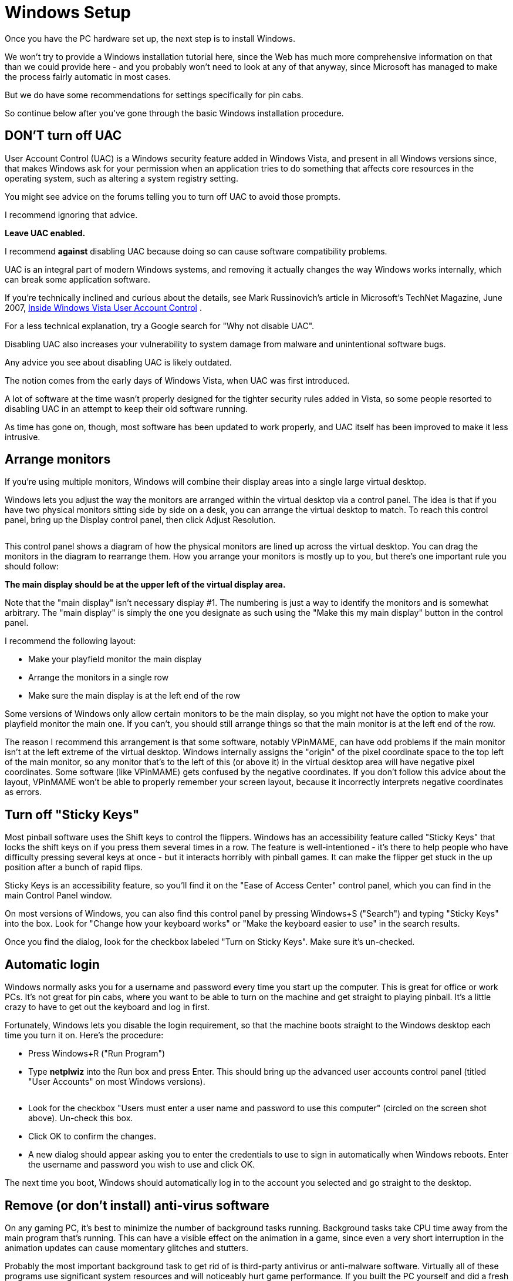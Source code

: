 = Windows Setup

Once you have the PC hardware set up, the next step is to install Windows.

We won't try to provide a Windows installation tutorial here, since the Web has much more comprehensive information on that than we could provide here - and you probably won't need to look at any of that anyway, since Microsoft has managed to make the process fairly automatic in most cases.

But we do have some recommendations for settings specifically for pin cabs.

So continue below after you've gone through the basic Windows installation procedure.

== DON'T turn off UAC

User Account Control (UAC) is a Windows security feature added in Windows Vista, and present in all Windows versions since, that makes Windows ask for your permission when an application tries to do something that affects core resources in the operating system, such as altering a system registry setting.

You might see advice on the forums telling you to turn off UAC to avoid those prompts.

I recommend ignoring that advice.

*Leave UAC enabled.*

I recommend *against* disabling UAC because doing so can cause software compatibility problems.

UAC is an integral part of modern Windows systems, and removing it actually changes the way Windows works internally, which can break some application software.

If you're technically inclined and curious about the details, see Mark Russinovich's article in Microsoft's TechNet Magazine, June 2007, link:https://docs.microsoft.com/en-us/previous-versions/technet-magazine/cc138019(v=msdn.10).html[Inside Windows Vista User Account Control] .

For a less technical explanation, try a Google search for "Why not disable UAC".

Disabling UAC also increases your vulnerability to system damage from malware and unintentional software bugs.

Any advice you see about disabling UAC is likely outdated.

The notion comes from the early days of Windows Vista, when UAC was first introduced.

A lot of software at the time wasn't properly designed for the tighter security rules added in Vista, so some people resorted to disabling UAC in an attempt to keep their old software running.

As time has gone on, though, most software has been updated to work properly, and UAC itself has been improved to make it less intrusive.

== Arrange monitors

If you're using multiple monitors, Windows will combine their display areas into a single large virtual desktop.

Windows lets you adjust the way the monitors are arranged within the virtual desktop via a control panel.
The idea is that if you have two physical monitors sitting side by side on a desk, you can arrange the virtual desktop to match.
To reach this control panel, bring up the Display control panel, then click Adjust Resolution.

image::images/MonitorSetup.png[""]

This control panel shows a diagram of how the physical monitors are lined up across the virtual desktop.
You can drag the monitors in the diagram to rearrange them.
How you arrange your monitors is mostly up to you, but there's one important rule you should follow:

*The main display should be at the upper left of the virtual display area.*

Note that the "main display" isn't necessary display #1.
The numbering is just a way to identify the monitors and is somewhat arbitrary.
The "main display" is simply the one you designate as such using the "Make this my main display" button in the control panel.

I recommend the following layout:

* Make your playfield monitor the main display
* Arrange the monitors in a single row
* Make sure the main display is at the left end of the row

Some versions of Windows only allow certain monitors to be the main display, so you might not have the option to make your playfield monitor the main one.
If you can't, you should still arrange things so that the main monitor is at the left end of the row.

The reason I recommend this arrangement is that some software, notably VPinMAME, can have odd problems if the main monitor isn't at the left extreme of the virtual desktop.
Windows internally assigns the "origin" of the pixel coordinate space to the top left of the main monitor, so any monitor that's to the left of this (or above it) in the virtual desktop area will have negative pixel coordinates.
Some software (like VPinMAME) gets confused by the negative coordinates.
If you don't follow this advice about the layout, VPinMAME won't be able to properly remember your screen layout, because it incorrectly interprets negative coordinates as errors.

== Turn off "Sticky Keys"

Most pinball software uses the Shift keys to control the flippers.
Windows has an accessibility feature called "Sticky Keys" that locks the shift keys on if you press them several times in a row.
The feature is well-intentioned - it's there to help people who have difficulty pressing several keys at once - but it interacts horribly with pinball games.
It can make the flipper get stuck in the up position after a bunch of rapid flips.

Sticky Keys is an accessibility feature, so you'll find it on the "Ease of Access Center" control panel, which you can find in the main Control Panel window.

On most versions of Windows, you can also find this control panel by pressing Windows+S ("Search") and typing "Sticky Keys" into the box.
Look for "Change how your keyboard works" or "Make the keyboard easier to use" in the search results.

Once you find the dialog, look for the checkbox labeled "Turn on Sticky Keys".
Make sure it's un-checked.

== Automatic login

Windows normally asks you for a username and password every time you start up the computer.
This is great for office or work PCs.
It's not great for pin cabs, where you want to be able to turn on the machine and get straight to playing pinball.
It's a little crazy to have to get out the keyboard and log in first.

Fortunately, Windows lets you disable the login requirement, so that the machine boots straight to the Windows desktop each time you turn it on.
Here's the procedure:

* Press Windows+R ("Run Program")
* Type *netplwiz* into the Run box and press Enter.
This should bring up the advanced user accounts control panel (titled "User Accounts" on most Windows versions).

image::images/UserAccountsControlPanel.png[""]

* Look for the checkbox "Users must enter a user name and password to use this computer" (circled on the screen shot above).
Un-check this box.
* Click OK to confirm the changes.
* A new dialog should appear asking you to enter the credentials to use to sign in automatically when Windows reboots.
Enter the username and password you wish to use and click OK.

The next time you boot, Windows should automatically log in to the account you selected and go straight to the desktop.

== Remove (or don't install) anti-virus software

On any gaming PC, it's best to minimize the number of background tasks running.
Background tasks take CPU time away from the main program that's running.
This can have a visible effect on the animation in a game, since even a very short interruption in the animation updates can cause momentary glitches and stutters.

Probably the most important background task to get rid of is third-party antivirus or anti-malware software.
Virtually all of these programs use significant system resources and will noticeably hurt game performance.
If you built the PC yourself and did a fresh install of Windows, you can simply elect not to install any third-party security software.
If you bought a pre-built PC, and the vendor larded it up with "free trial" security software, I'd remove it all.

It might seem crazy in this day and age to run a PC without any security software, and I certainly wouldn't recommend going without on an ordinary PC, but a pin cab isn't an ordinary PC.
The difference is that you'll probably only use it for playing pinball - not for browsing random Web sites, opening random emails, or downloading random programs.
As long as you're careful about what you install, your risk of encountering any malware should be small.
Stick to the well-known pinball programs and add-ons, and always get them from reputable sites.

An exception: you can (and should) leave the built-in Windows security features enabled, particularly Windows Defender and the Windows Firewall.
Those have a negligible impact on system performance, and they provide a good baseline level of protection.


== Backing up your system data

Everyone knows how important it is to back up the data on a PC, in case you ever need to recover from hardware failures, accidental file deletions, or malware attacks.
It's a lot of work to set up all the software on a pin cab, so backups are as important for a pin cab as for any other PC.

The approach I've used for a long time is to back up to external USB hard disks.
Those are reliable and fairly inexpensive, and most of them come bundled with backup software.
More recently I've added cloud backup as a second layer of protection.
There are several good on-line backup services that run about $10/month for reasonable storage quotas.

Here are some things I consider important when setting up your backup plan:

* It should be *automatic* .
It should run on a schedule so that you don't have to remember to run it yourself.
It's too easy to put it off or forget about it entirely if you have to do it manually.
The cloud backup services make this particularly easy.
* The media should be *offline* between backup sessions, meaning not physically connected computer you're backing up.
This will protect your data in case of a hardware failure (such as a power spike that fries everything connected to the computer) or a system-wide malware infection.
If you back up to an external USB disk, simply unplug it from the computer after each backup.
* Better still, the media should be *off-site* , at a physically separate location.
This will protect your data in case of a whole-house disaster like a fire or flood.
This is a big benefit of cloud services.
* Backups should be *versioned* .
Versioning is particularly critical for malware protection, because an infection might not be immediately apparent, so your most recent backup might include infected files without your knowing it.
Keeping multiple versions lets you go back in time to a point before the infection.
Versioning is also a nice safety net in general - it lets you go back to an older working configuration if something goes wrong with a software update, for example.
* The backup software should do a whole-disk scan.
If you have to manually choose the files that get backed up, you'll inevitably miss something important.
I always prefer starting with a default that includes everything on the disk, and then manually selecting files to exclude.
* The backup scan should *include the Windows registry* as part of the backup, since Windows itself and many application programs store a lot of important configuration data there.

